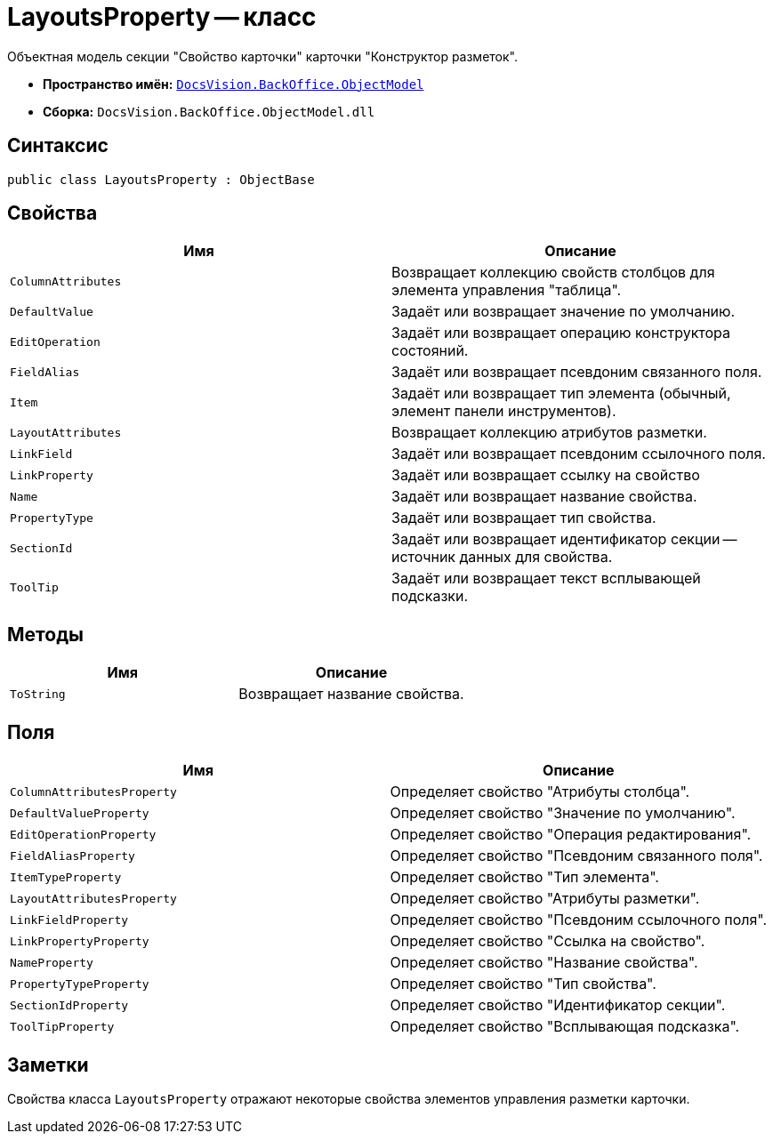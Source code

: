 = LayoutsProperty -- класс

Объектная модель секции "Свойство карточки" карточки "Конструктор разметок".

* *Пространство имён:* `xref:Platform-ObjectModel:ObjectModel_NS.adoc[DocsVision.BackOffice.ObjectModel]`
* *Сборка:* `DocsVision.BackOffice.ObjectModel.dll`

== Синтаксис

[source,csharp]
----
public class LayoutsProperty : ObjectBase
----

== Свойства

[cols=",",options="header"]
|===
|Имя |Описание
|`ColumnAttributes` |Возвращает коллекцию свойств столбцов для элемента управления "таблица".
|`DefaultValue` |Задаёт или возвращает значение по умолчанию.
|`EditOperation` |Задаёт или возвращает операцию конструктора состояний.
|`FieldAlias` |Задаёт или возвращает псевдоним связанного поля.
|`Item` |Задаёт или возвращает тип элемента (обычный, элемент панели инструментов).
|`LayoutAttributes` |Возвращает коллекцию атрибутов разметки.
|`LinkField` |Задаёт или возвращает псевдоним ссылочного поля.
|`LinkProperty` |Задаёт или возвращает ссылку на свойство
|`Name` |Задаёт или возвращает название свойства.
|`PropertyType` |Задаёт или возвращает тип свойства.
|`SectionId` |Задаёт или возвращает идентификатор секции -- источник данных для свойства.
|`ToolTip` |Задаёт или возвращает текст всплывающей подсказки.
|===

== Методы

[cols=",",options="header"]
|===
|Имя |Описание
|`ToString` |Возвращает название свойства.
|===

== Поля

[cols=",",options="header"]
|===
|Имя |Описание
|`ColumnAttributesProperty` |Определяет свойство "Атрибуты столбца".
|`DefaultValueProperty` |Определяет свойство "Значение по умолчанию".
|`EditOperationProperty` |Определяет свойство "Операция редактирования".
|`FieldAliasProperty` |Определяет свойство "Псевдоним связанного поля".
|`ItemTypeProperty` |Определяет свойство "Тип элемента".
|`LayoutAttributesProperty` |Определяет свойство "Атрибуты разметки".
|`LinkFieldProperty` |Определяет свойство "Псевдоним ссылочного поля".
|`LinkPropertyProperty` |Определяет свойство "Ссылка на свойство".
|`NameProperty` |Определяет свойство "Название свойства".
|`PropertyTypeProperty` |Определяет свойство "Тип свойства".
|`SectionIdProperty` |Определяет свойство "Идентификатор секции".
|`ToolTipProperty` |Определяет свойство "Всплывающая подсказка".
|===

== Заметки

Свойства класса `LayoutsProperty` отражают некоторые свойства элементов управления разметки карточки.
